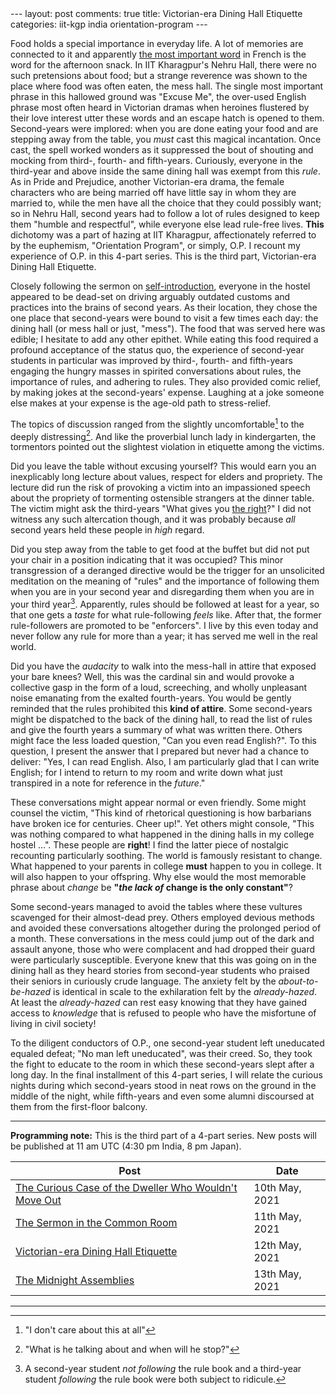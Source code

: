#+OPTIONS: author:nil toc:nil ^:nil

#+begin_export html
---
layout: post
comments: true
title: Victorian-era Dining Hall Etiquette
categories: iit-kgp india orientation-program
---
#+end_export

Food holds a special importance in everyday life. A lot of memories are connected to it and
apparently [[https://archive.ph/UH8oH#selection-859.33-859.86][the most important word]] in French is the word for the afternoon snack.  In IIT
Kharagpur's Nehru Hall, there were no such pretensions about food; but a strange reverence was shown
to the place where food was often eaten, the mess hall. The single most important phrase in this
hallowed ground was "Excuse Me", the over-used English phrase most often heard in Victorian dramas
when heroines flustered by their love interest utter these words and an escape hatch is opened to
them. Second-years were implored: when you are done eating your food and are stepping away from the
table, you /must/ cast this magical incantation. Once cast, the spell worked wonders as it
suppressed the bout of shouting and mocking from third-, fourth- and fifth-years. Curiously,
everyone in the third-year and above inside the same dining hall was exempt from this /rule/. As in
Pride and Prejudice, another Victorian-era drama, the female characters who are being married off
have little say in whom they are married to, while the men have all the choice that they could
possibly want; so in Nehru Hall, second years had to follow a lot of rules designed to keep them
"humble and respectful", while everyone else lead rule-free lives. *This* dichotomy was a part of
hazing at IIT Kharagpur, affectionately referred to by the euphemism, "Orientation Program", or
simply, O.P. I recount my experience of O.P. in this 4-part series. This is the third part,
Victorian-era Dining Hall Etiquette.

#+begin_export html
<!--more-->
#+end_export

Closely following the sermon on [[http://localhost:4000/iit-kgp/india/orientation-program/2021/05/11/orientation-program-iit-kharagpur-part-2/][self-introduction]], everyone in the hostel appeared to be dead-set on
driving arguably outdated customs and practices into the brains of second years. As their location,
they chose the one place that second-years were bound to visit a few times each day: the dining hall
(or mess hall or just, "mess"). The food that was served here was edible; I hesitate to add any
other epithet. While eating this food required a profound acceptance of the status quo, the
experience of second-year students in particular was improved by third-, fourth- and fifth-years
engaging the hungry masses in spirited conversations about rules, the importance of rules, and
adhering to rules. They also provided comic relief, by making jokes at the second-years'
expense. Laughing at a joke someone else makes at your expense is the age-old path to stress-relief.

The topics of discussion ranged from the slightly uncomfortable[fn:2] to the deeply
distressing[fn:3]. And like the proverbial lunch lady in kindergarten, the tormentors pointed out
the slightest violation in etiquette among the victims.

Did you leave the table without excusing yourself? This would earn you an inexplicably long lecture
about values, respect for elders and propriety. The lecture did run the risk of provoking a victim
into an impassioned speech about the propriety of tormenting ostensible strangers at the dinner
table. The victim might ask the third-years "What gives you [[https://youtu.be/gk9C1ukV-EM?t=19][the right]]?" I did not witness any such
altercation though, and it was probably because /all/ second years held these people in /high/
regard.

Did you step away from the table to get food at the buffet but did not put your chair in a position
indicating that it was occupied? This minor transgression of a deranged directive would be the
trigger for an unsolicited meditation on the meaning of "rules" and the importance of following them
when you are in your second year and disregarding them when you are in your third year[fn:1].
Apparently, rules should be followed at least for a year, so that one gets a /taste/ for what
rule-following /feels/ like. After that, the former rule-followers are promoted to be "enforcers". I
live by this even today and never follow any rule for more than a year; it has served me well in the
real world.

Did you have the /audacity/ to walk into the mess-hall in attire that exposed your bare knees?
Well, this was the cardinal sin and would provoke a collective gasp in the form of a loud,
screeching, and wholly unpleasant noise emanating from the exalted fourth-years. You would be gently
reminded that the rules prohibited this *kind of attire*. Some second-years might be dispatched to
the back of the dining hall, to read the list of rules and give the fourth years a summary of what
was written there. Others might face the less loaded question, "Can you even read English?". To this
question, I present the answer that I prepared but never had a chance to deliver: "Yes, I can read
English. Also, I am particularly glad that I can write English; for I intend to return to my room
and write down what just transpired in a note for reference in the /future/."

These conversations might appear normal or even friendly. Some might counsel the victim, "This kind
of rhetorical questioning is how barbarians have broken ice for centuries. Cheer up!". Yet others
might console, "This was nothing compared to what happened in the dining halls in my college hostel
...". These people are *right*! I find the latter piece of nostalgic recounting particularly
soothing. The world is famously resistant to change. What happened to your parents in college *must*
happen to you in college. It will also happen to your offspring. Why else would the most memorable
phrase about /change/ be *"/the lack of/ change is the only constant"*?

Some second-years managed to avoid the tables where these vultures scavenged for their almost-dead
prey. Others employed devious methods and avoided these conversations altogether during the
prolonged period of a month. These conversations in the mess could jump out of the dark and assault
anyone, those who were complacent and had dropped their guard were particularly
susceptible. Everyone knew that this was going on in the dining hall as they heard stories from
second-year students who praised their seniors in curiously crude language. The anxiety felt by the
/about-to-be-hazed/ is identical in scale to the exhilaration felt by the /already-hazed/. At least
the /already-hazed/ can rest easy knowing that they have gained access to /knowledge/ that is
refused to people who have the misfortune of living in civil society!

To the diligent conductors of O.P., one second-year student left uneducated equaled defeat; "No man
left uneducated", was their creed. So, they took the fight to educate to the room in which these
second-years slept after a long day. In the final installment of this 4-part series, I will relate
the curious nights during which second-years stood in neat rows on the ground in the middle of the
night, while fifth-years and even some alumni discoursed at them from the first-floor balcony.

-----

*Programming note:* This is the third part of a 4-part series. New posts will be published at 11 am
UTC (4:30 pm India, 8 pm Japan).

| Post                                                  | Date           |
|-------------------------------------------------------+----------------|
| [[http://localhost:4000/iit-kgp/india/orientation-program/2021/05/10/orientation-program-iit-kharagpur-part-1/][The Curious Case of the Dweller Who Wouldn't Move Out]] | 10th May, 2021 |
| [[http://localhost:4000/iit-kgp/india/orientation-program/2021/05/11/orientation-program-iit-kharagpur-part-2/][The Sermon in the Common Room]]                         | 11th May, 2021 |
| [[http://localhost:4000/iit-kgp/india/orientation-program/2021/05/12/orientation-program-iit-kharagpur-part-3/][Victorian-era Dining Hall Etiquette]]                   | 12th May, 2021 |
| [[http://localhost:4000/iit-kgp/india/orientation-program/2021/05/13/orientation-program-iit-kharagpur-part-4/][The Midnight Assemblies]]                               | 13th May, 2021 |

-----

[fn:1] A second-year student /not following/ the rule book and a third-year student /following/ the
rule book were both subject to ridicule.

[fn:2] "I don't care about this at all"

[fn:3] "What is he talking about and when will he stop?"
